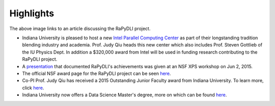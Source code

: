 Highlights
==========

|RaPyDLI article|

The above image links to an article discussing the RaPyDLI project.

-  Indiana University is pleased to host a new `Intel Parallel Computing
   Center <http://ipcc.soic.iu.edu>`__ as part of their longstanding
   tradition blending industry and academia. Prof. Judy Qiu heads this
   new center which also includes Prof. Steven Gottlieb of the IU
   Physics Dept. In addition a $320,000 award from Intel will be used in
   funding research contributing to the RaPyDLI project.
-  A `presentation <RaPyDLI_June2_2015.pptx>`__ that documented
   RaPyDLI's achievements was given at an NSF XPS workshop on Jun 2,
   2015.
-  The official NSF award page for the RaPyDLI project can be seen
   `here <http://www.nsf.gov/awardsearch/showAward?AWD_ID=1439007>`__.
-  Co-PI Prof. Judy Qiu has received a 2015 Outstanding Junior Faculty
   award from Indiana University. To learn more, click
   `here <http://news.indiana.edu/releases/iu/2015/03/outstanding-junior-faculty.shtml>`__.
-  Indiana University now offers a Data Science Master's degree, more on
   which can be found
   `here <http://news.iu.edu/releases/iu/2014/10/data-science-masters-degree.shtml>`__.

.. |RaPyDLI article| image:: http://salsaproj.indiana.edu/RaPyDLI/Ng.jpg
   :target: http://www.anzibe.com/2014/08/researchers-hope-deep-learning.html?view=mosaic
